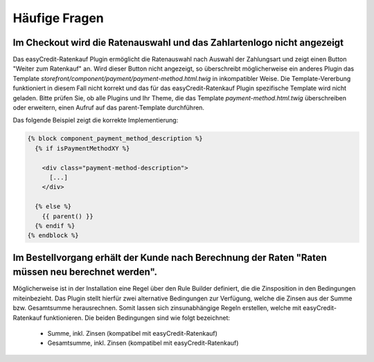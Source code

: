 .. role:: latex(raw)
   :format: latex

Häufige Fragen
============================

Im Checkout wird die Ratenauswahl und das Zahlartenlogo nicht angezeigt
--------------------------------------------------------------------------------

Das easyCredit-Ratenkauf Plugin ermöglicht die Ratenauswahl nach Auswahl der Zahlungsart und zeigt einen Button "Weiter zum Ratenkauf" an. Wird dieser Button nicht angezeigt, so überschreibt möglicherweise ein anderes Plugin das Template `storefront/component/payment/payment-method.html.twig` in inkompatibler Weise. Die Template-Vererbung funktioniert in diesem Fall nicht korrekt und das für das easyCredit-Ratenkauf Plugin spezifische Template wird nicht geladen. Bitte prüfen Sie, ob alle Plugins und Ihr Theme, die das Template `payment-method.html.twig` überschreiben oder erweitern, einen Aufruf auf das parent-Template durchführen.

Das folgende Beispiel zeigt die korrekte Implementierung:

.. code-block:: twig

    {% block component_payment_method_description %}
      {% if isPaymentMethodXY %}

        <div class="payment-method-description">
          [...]
        </div>

      {% else %}
        {{ parent() }}
      {% endif %}
    {% endblock %}  

Im Bestellvorgang erhält der Kunde nach Berechnung der Raten "Raten müssen neu berechnet werden".
--------------------------------------------------------------------------------------------------

Möglicherweise ist in der Installation eine Regel über den Rule Builder definiert, die die Zinsposition in den Bedingungen miteinbezieht. Das Plugin stellt hierfür zwei alternative Bedingungen zur Verfügung, welche die Zinsen aus der Summe bzw. Gesamtsumme herausrechnen. Somit lassen sich zinsunabhängige Regeln erstellen, welche mit easyCredit-Ratenkauf funktionieren. Die beiden Bedingungen sind wie folgt bezeichnet:

  * Summe, inkl. Zinsen (kompatibel mit easyCredit-Ratenkauf) 
  * Gesamtsumme, inkl. Zinsen (kompatibel mit easyCredit-Ratenkauf)
